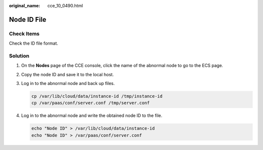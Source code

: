 :original_name: cce_10_0490.html

.. _cce_10_0490:

Node ID File
============

Check Items
-----------

Check the ID file format.

Solution
--------

#. On the **Nodes** page of the CCE console, click the name of the abnormal node to go to the ECS page.

#. Copy the node ID and save it to the local host.

#. Log in to the abnormal node and back up files.

   .. code-block::

      cp /var/lib/cloud/data/instance-id /tmp/instance-id
      cp /var/paas/conf/server.conf /tmp/server.conf

#. Log in to the abnormal node and write the obtained node ID to the file.

   .. code-block::

      echo "Node ID" > /var/lib/cloud/data/instance-id
      echo "Node ID" > /var/paas/conf/server.conf
